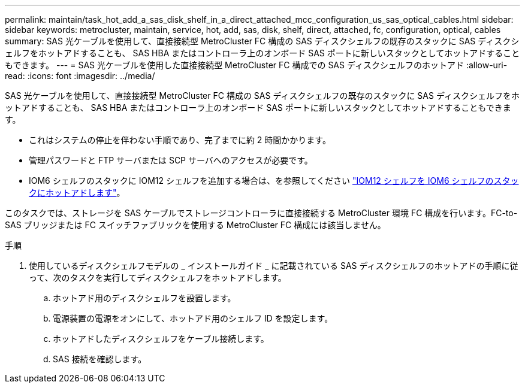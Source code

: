 ---
permalink: maintain/task_hot_add_a_sas_disk_shelf_in_a_direct_attached_mcc_configuration_us_sas_optical_cables.html 
sidebar: sidebar 
keywords: metrocluster, maintain, service, hot, add, sas, disk, shelf, direct, attached, fc, configuration, optical, cables 
summary: SAS 光ケーブルを使用して、直接接続型 MetroCluster FC 構成の SAS ディスクシェルフの既存のスタックに SAS ディスクシェルフをホットアドすることも、 SAS HBA またはコントローラ上のオンボード SAS ポートに新しいスタックとしてホットアドすることもできます。 
---
= SAS 光ケーブルを使用した直接接続型 MetroCluster FC 構成での SAS ディスクシェルフのホットアド
:allow-uri-read: 
:icons: font
:imagesdir: ../media/


[role="lead"]
SAS 光ケーブルを使用して、直接接続型 MetroCluster FC 構成の SAS ディスクシェルフの既存のスタックに SAS ディスクシェルフをホットアドすることも、 SAS HBA またはコントローラ上のオンボード SAS ポートに新しいスタックとしてホットアドすることもできます。

* これはシステムの停止を伴わない手順であり、完了までに約 2 時間かかります。
* 管理パスワードと FTP サーバまたは SCP サーバへのアクセスが必要です。
* IOM6 シェルフのスタックに IOM12 シェルフを追加する場合は、を参照してください link:https://docs.netapp.com/platstor/topic/com.netapp.doc.hw-ds-mix-hotadd/home.html["IOM12 シェルフを IOM6 シェルフのスタックにホットアドします"]。


このタスクでは、ストレージを SAS ケーブルでストレージコントローラに直接接続する MetroCluster 環境 FC 構成を行います。FC-to-SAS ブリッジまたは FC スイッチファブリックを使用する MetroCluster FC 構成には該当しません。

.手順
. 使用しているディスクシェルフモデルの _ インストールガイド _ に記載されている SAS ディスクシェルフのホットアドの手順に従って、次のタスクを実行してディスクシェルフをホットアドします。
+
.. ホットアド用のディスクシェルフを設置します。
.. 電源装置の電源をオンにして、ホットアド用のシェルフ ID を設定します。
.. ホットアドしたディスクシェルフをケーブル接続します。
.. SAS 接続を確認します。



